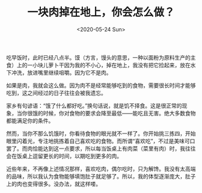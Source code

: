 #+TITLE: 一块肉掉在地上，你会怎么做？
#+DATE: <2020-05-24 Sun>
#+TAGS[]: 随笔

吃早饭时，此时已经八点半。馍（方言，馒头的意思，一种以面粉为原料生产的主食）上的一小块儿萝卜干因为我的不小心，掉在地上，我没有把它捡起来，放在水下冲洗，放进嘴里继续咀嚼。因为它不是肉。

如果是肉，我就会这么做。因为肉不是经常能够吃到的食物，需要很长时间才能够吃到，这之间经过的日子往往会被我遗忘。

家乡有句谚语：“饿了什么都好吃。”换句话说，就是饥不择食。这是很正常的现象，当你很饿的时候，你对食物的要求会降至最低——能吃且无害。绝大多数食物都能满足你的条件。

然而，当你不那么饥饿时，你看待食物的眼光就不一样了。你开始挑三拣四，开始眼里闪着光，专注地挑拣着自己喜欢吃的食物。而所谓“喜欢吃”，不过是美味可口罢了。而肉恰能达到这一点要求，所以每当饭桌上有肉菜（菜里有肉）时，我往往会在饭桌上逗留更长的时间，以期吃到更多的肉。

近些年来，不再像上述情况那样，喜欢吃肉，偶尔吃时，只为解馋。我没有太高端的品味，所以我认为食物能够填饱肚子就足够了。所以，我的体型逐渐庞大，肚子上的肉也变得很多。没办法，就这样喽。
